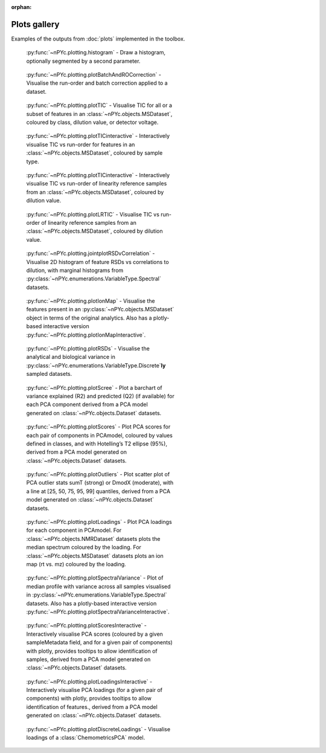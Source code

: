 :orphan:

Plots gallery
-------------

Examples of the outputs from :doc:`plots` implemented in the toolbox.

.. figure:: _static/histogram.svg
	:figwidth: 49%
	:alt: Draw a histogram
	
	:py:func:`~nPYc.plotting.histogram` - Draw a histogram, optionally segmented by a second parameter.

.. figure:: _static/plotBatchAndROCorrection.svg
	:figwidth: 49%
	:alt: Visualise run-order and batch correction applied
	
	:py:func:`~nPYc.plotting.plotBatchAndROCorrection` - Visualise the run-order and batch correction applied to a dataset.

.. figure:: _static/plotTIC.svg
	:figwidth: 49%
	:alt: Visualise the TIC vs run-order of a UPLC-MS derived dataset
	
	:py:func:`~nPYc.plotting.plotTIC` - Visualise TIC for all or a subset of features in an :class:`~nPYc.objects.MSDataset`, coloured by class, dilution value, or detector voltage.

.. figure:: _static/plotTICinteractive_Sample_Type.png
	:figwidth: 49%
	:alt: Interactively visualise the TIC vs run-order of a UPLC-MS derived dataset coloured by sample type
	
	:py:func:`~nPYc.plotting.plotTICinteractive` - Interactively visualise TIC vs run-order for features in an :class:`~nPYc.objects.MSDataset`, coloured by sample type.

.. figure:: _static/plotTICinteractive_Linearity_Reference.png
	:figwidth: 49%
	:alt: Interactively visualise the TIC vs run-order of linearity reference samples from a UPLC-MS derived dataset coloured by concentration
	
	:py:func:`~nPYc.plotting.plotTICinteractive` - Interactively visualise TIC vs run-order of linearity reference samples from an :class:`~nPYc.objects.MSDataset`, coloured by dilution value.

.. figure:: _static/plotLRTIC.svg
	:figwidth: 49%
	:alt: Visualise the TIC vs run-order of linearity reference samples from a UPLC-MS derived dataset coloured by concentration
	
	:py:func:`~nPYc.plotting.plotLRTIC` - Visualise TIC vs run-order of linearity reference samples from an :class:`~nPYc.objects.MSDataset`, coloured by dilution value.

.. figure:: _static/jointplotRSDvCorrelation.svg
	:figwidth: 49%
	:alt: Visualise 2D histogram of feature RSDs vs correlations to dilution, with marginal histograms.
	
	:py:func:`~nPYc.plotting.jointplotRSDvCorrelation` - Visualise 2D histogram of feature RSDs vs correlations to dilution, with marginal histograms from :py:class:`~nPYc.enumerations.VariableType.Spectral` datasets.

.. figure:: _static/plotIonMap.svg
	:figwidth: 49%
	:alt: Visualise the features present in UPLC-MS derived dataset
	
	:py:func:`~nPYc.plotting.plotIonMap` - Visualise the features present in an :py:class:`~nPYc.objects.MSDataset` object in terms of the original analytics. Also has a plotly-based interactive version :py:func:`~nPYc.plotting.plotIonMapInteractive`.

.. figure:: _static/plotRSDs.svg
	:figwidth: 49%
	:alt: Visualise the analytical and biological variance in discretely sampled datasets
	
	:py:func:`~nPYc.plotting.plotRSDs` - Visualise the analytical and biological variance in :py:class:`~nPYc.enumerations.VariableType.Discrete`\ **ly** sampled datasets.

.. figure:: _static/plotScree.svg
	:figwidth: 49%
	:alt: Plot a barchart of variance explained (R2) and predicted (Q2) (if available) for each PCA component
	
	:py:func:`~nPYc.plotting.plotScree` - Plot a barchart of variance explained (R2) and predicted (Q2) (if available) for each PCA component derived from a PCA model generated on :class:`~nPYc.objects.Dataset` datasets.

.. figure:: _static/plotScores.svg
	:figwidth: 49%
	:alt: Plot PCA scores for each pair of components in PCAmodel, coloured by values defined in classes, and with Hotelling’s T2 ellipse (95%)
	
	:py:func:`~nPYc.plotting.plotScores` - Plot PCA scores for each pair of components in PCAmodel, coloured by values defined in classes, and with Hotelling’s T2 ellipse (95%), derived from a PCA model generated on :class:`~nPYc.objects.Dataset` datasets.

.. figure:: _static/plotOutliers.svg
	:figwidth: 49%
	:alt: Plot scatter plot of PCA outlier stats sumT (strong) or DmodX (moderate), with a line at [25, 50, 75, 95, 99] quantiles
	
	:py:func:`~nPYc.plotting.plotOutliers` - Plot scatter plot of PCA outlier stats sumT (strong) or DmodX (moderate), with a line at [25, 50, 75, 95, 99] quantiles, derived from a PCA model generated on :class:`~nPYc.objects.Dataset` datasets.

.. figure:: _static/plotLoadings.svg
	:figwidth: 49%
	:alt: Plot PCA loadings for each component in PCAmodel. For NMR data plots the median spectrum coloured by the loading. For MS data plots an ion map (rt vs. mz) coloured by the loading
	
	:py:func:`~nPYc.plotting.plotLoadings` - Plot PCA loadings for each component in PCAmodel. For :class:`~nPYc.objects.NMRDataset` datasets plots the median spectrum coloured by the loading. For :class:`~nPYc.objects.MSDataset` datasets plots an ion map (rt vs. mz) coloured by the loading.
		
.. figure:: _static/plotSpectralVariance.svg
	:figwidth: 49%
	:alt: Plot of median profile with variance across all samples visualised
	
	:py:func:`~nPYc.plotting.plotSpectralVariance` - Plot of median profile with variance across all samples visualised in :py:class:`~nPYc.enumerations.VariableType.Spectral` datasets. Also has a plotly-based interactive version :py:func:`~nPYc.plotting.plotSpectralVarianceInteractive`.

.. figure:: _static/plotScoresInteractive.png
	:figwidth: 49%
	:alt: Interactively visualise PCA scores (coloured by a given sampleMetadata field, and for a given pair of components) with plotly, provides tooltips to allow identification of samples
	
	:py:func:`~nPYc.plotting.plotScoresInteractive` - Interactively visualise PCA scores (coloured by a given sampleMetadata field, and for a given pair of components) with plotly, provides tooltips to allow identification of samples, derived from a PCA model generated on :class:`~nPYc.objects.Dataset` datasets.

.. figure:: _static/plotLoadingsInteractive.png
	:figwidth: 49%
	:alt: Interactively visualise PCA loadings (for a given pair of components) with plotly, provides tooltips to allow identification of features
	
	:py:func:`~nPYc.plotting.plotLoadingsInteractive` - Interactively visualise PCA loadings (for a given pair of components) with plotly, provides tooltips to allow identification of features., derived from a PCA model generated on :class:`~nPYc.objects.Dataset` datasets.

.. figure:: _static/plotDiscreteLoadings.svg
	:figwidth: 49%
	:alt: Visualise the loading of a PCA model
	
	:py:func:`~nPYc.plotting.plotDiscreteLoadings` - Visualise loadings of a :class:`ChemometricsPCA` model.
